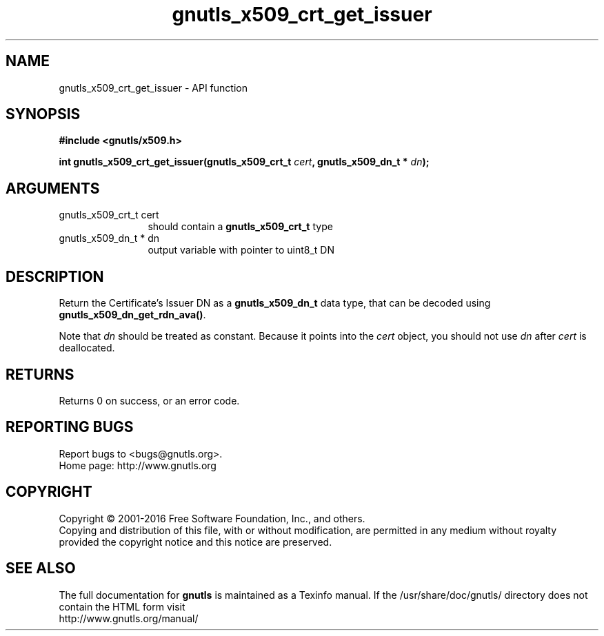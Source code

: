 .\" DO NOT MODIFY THIS FILE!  It was generated by gdoc.
.TH "gnutls_x509_crt_get_issuer" 3 "3.4.8" "gnutls" "gnutls"
.SH NAME
gnutls_x509_crt_get_issuer \- API function
.SH SYNOPSIS
.B #include <gnutls/x509.h>
.sp
.BI "int gnutls_x509_crt_get_issuer(gnutls_x509_crt_t " cert ", gnutls_x509_dn_t * " dn ");"
.SH ARGUMENTS
.IP "gnutls_x509_crt_t cert" 12
should contain a \fBgnutls_x509_crt_t\fP type
.IP "gnutls_x509_dn_t * dn" 12
output variable with pointer to uint8_t DN
.SH "DESCRIPTION"
Return the Certificate's Issuer DN as a \fBgnutls_x509_dn_t\fP data type,
that can be decoded using \fBgnutls_x509_dn_get_rdn_ava()\fP. 

Note that  \fIdn\fP should be treated as constant. Because it points 
into the  \fIcert\fP object, you should not use  \fIdn\fP after  \fIcert\fP is
deallocated.
.SH "RETURNS"
Returns 0 on success, or an error code.
.SH "REPORTING BUGS"
Report bugs to <bugs@gnutls.org>.
.br
Home page: http://www.gnutls.org

.SH COPYRIGHT
Copyright \(co 2001-2016 Free Software Foundation, Inc., and others.
.br
Copying and distribution of this file, with or without modification,
are permitted in any medium without royalty provided the copyright
notice and this notice are preserved.
.SH "SEE ALSO"
The full documentation for
.B gnutls
is maintained as a Texinfo manual.
If the /usr/share/doc/gnutls/
directory does not contain the HTML form visit
.B
.IP http://www.gnutls.org/manual/
.PP
